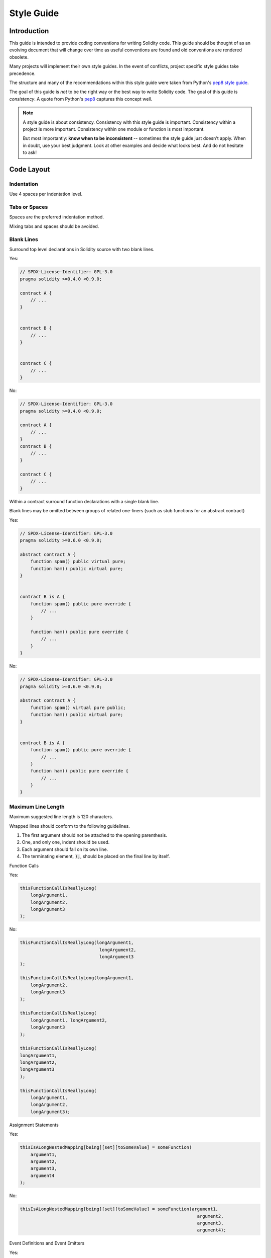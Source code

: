 .. index:: style, coding style

#############
Style Guide
#############

************
Introduction
************

This guide is intended to provide coding conventions for writing Solidity code.
This guide should be thought of as an evolving document that will change over
time as useful conventions are found and old conventions are rendered obsolete.

Many projects will implement their own style guides.  In the event of
conflicts, project specific style guides take precedence.

The structure and many of the recommendations within this style guide were
taken from Python's
`pep8 style guide <https://peps.python.org/pep-0008/>`_.

The goal of this guide is *not* to be the right way or the best way to write
Solidity code.  The goal of this guide is *consistency*.  A quote from Python's
`pep8 <https://peps.python.org/pep-0008/#a-foolish-consistency-is-the-hobgoblin-of-little-minds>`_
captures this concept well.

.. note::

    A style guide is about consistency. Consistency with this style guide is important. Consistency within a project is more important. Consistency within one module or function is most important.

    But most importantly: **know when to be inconsistent** -- sometimes the style guide just doesn't apply. When in doubt, use your best judgment. Look at other examples and decide what looks best. And do not hesitate to ask!


***********
Code Layout
***********


Indentation
===========

Use 4 spaces per indentation level.

Tabs or Spaces
==============

Spaces are the preferred indentation method.

Mixing tabs and spaces should be avoided.

Blank Lines
===========

Surround top level declarations in Solidity source with two blank lines.

Yes:

.. code-block:: solidity

    // SPDX-License-Identifier: GPL-3.0
    pragma solidity >=0.4.0 <0.9.0;

    contract A {
        // ...
    }


    contract B {
        // ...
    }


    contract C {
        // ...
    }

No:

.. code-block:: solidity

    // SPDX-License-Identifier: GPL-3.0
    pragma solidity >=0.4.0 <0.9.0;

    contract A {
        // ...
    }
    contract B {
        // ...
    }

    contract C {
        // ...
    }

Within a contract surround function declarations with a single blank line.

Blank lines may be omitted between groups of related one-liners (such as stub functions for an abstract contract)

Yes:

.. code-block:: solidity

    // SPDX-License-Identifier: GPL-3.0
    pragma solidity >=0.6.0 <0.9.0;

    abstract contract A {
        function spam() public virtual pure;
        function ham() public virtual pure;
    }


    contract B is A {
        function spam() public pure override {
            // ...
        }

        function ham() public pure override {
            // ...
        }
    }

No:

.. code-block:: solidity

    // SPDX-License-Identifier: GPL-3.0
    pragma solidity >=0.6.0 <0.9.0;

    abstract contract A {
        function spam() virtual pure public;
        function ham() public virtual pure;
    }


    contract B is A {
        function spam() public pure override {
            // ...
        }
        function ham() public pure override {
            // ...
        }
    }

.. _maximum_line_length:

Maximum Line Length
===================

Maximum suggested line length is 120 characters.

Wrapped lines should conform to the following guidelines.

1. The first argument should not be attached to the opening parenthesis.
2. One, and only one, indent should be used.
3. Each argument should fall on its own line.
4. The terminating element, :code:`);`, should be placed on the final line by itself.

Function Calls

Yes:

.. code-block:: solidity

    thisFunctionCallIsReallyLong(
        longArgument1,
        longArgument2,
        longArgument3
    );

No:

.. code-block:: solidity

    thisFunctionCallIsReallyLong(longArgument1,
                                  longArgument2,
                                  longArgument3
    );

    thisFunctionCallIsReallyLong(longArgument1,
        longArgument2,
        longArgument3
    );

    thisFunctionCallIsReallyLong(
        longArgument1, longArgument2,
        longArgument3
    );

    thisFunctionCallIsReallyLong(
    longArgument1,
    longArgument2,
    longArgument3
    );

    thisFunctionCallIsReallyLong(
        longArgument1,
        longArgument2,
        longArgument3);

Assignment Statements

Yes:

.. code-block:: solidity

    thisIsALongNestedMapping[being][set][toSomeValue] = someFunction(
        argument1,
        argument2,
        argument3,
        argument4
    );

No:

.. code-block:: solidity

    thisIsALongNestedMapping[being][set][toSomeValue] = someFunction(argument1,
                                                                       argument2,
                                                                       argument3,
                                                                       argument4);

Event Definitions and Event Emitters

Yes:

.. code-block:: solidity

    event LongAndLotsOfArgs(
        address sender,
        address recipient,
        uint256 publicKey,
        uint256 amount,
        bytes32[] options
    );

    emit LongAndLotsOfArgs(
        sender,
        recipient,
        publicKey,
        amount,
        options
    );

No:

.. code-block:: solidity

    event LongAndLotsOfArgs(address sender,
                            address recipient,
                            uint256 publicKey,
                            uint256 amount,
                            bytes32[] options);

    emit LongAndLotsOfArgs(sender,
                      recipient,
                      publicKey,
                      amount,
                      options);

Source File Encoding
====================

UTF-8 or ASCII encoding is preferred.

Imports
=======

Import statements should always be placed at the top of the file.

Yes:

.. code-block:: solidity

    // SPDX-License-Identifier: GPL-3.0
    pragma solidity >=0.4.0 <0.9.0;

    import "./Owned.sol";

    contract A {
        // ...
    }


    contract B is Owned {
        // ...
    }

No:

.. code-block:: solidity

    // SPDX-License-Identifier: GPL-3.0
    pragma solidity >=0.4.0 <0.9.0;

    contract A {
        // ...
    }


    import "./Owned.sol";


    contract B is Owned {
        // ...
    }

Order of Functions
==================

Ordering helps readers identify which functions they can call and to find the constructor and fallback definitions easier.

Functions should be grouped according to their visibility and ordered:

- constructor
- receive function (if exists)
- fallback function (if exists)
- external
- public
- internal
- private

Within a grouping, place the ``view`` and ``pure`` functions last.

Yes:

.. code-block:: solidity

    // SPDX-License-Identifier: GPL-3.0
    pragma solidity >=0.7.0 <0.9.0;
    contract A {
        constructor() {
            // ...
        }

        receive() external payable {
            // ...
        }

        fallback() external {
            // ...
        }

        // External functions
        // ...

        // External functions that are view
        // ...

        // External functions that are pure
        // ...

        // Public functions
        // ...

        // Internal functions
        // ...

        // Private functions
        // ...
    }

No:

.. code-block:: solidity

    // SPDX-License-Identifier: GPL-3.0
    pragma solidity >=0.7.0 <0.9.0;
    contract A {

        // External functions
        // ...

        fallback() external {
            // ...
        }
        receive() external payable {
            // ...
        }

        // Private functions
        // ...

        // Public functions
        // ...

        constructor() {
            // ...
        }

        // Internal functions
        // ...
    }

Whitespace in Expressions
=========================

Avoid extraneous whitespace in the following  situations:

Immediately inside parenthesis, brackets or braces, with the exception of single line function declarations.

Yes:

.. code-block:: solidity

    spam(ham[1], Coin({name: "ham"}));

No:

.. code-block:: solidity

    spam( ham[ 1 ], Coin( { name: "ham" } ) );

Exception:

.. code-block:: solidity

    function singleLine() public { spam(); }

Immediately before a comma, semicolon:

Yes:

.. code-block:: solidity

    function spam(uint i, Coin coin) public;

No:

.. code-block:: solidity

    function spam(uint i , Coin coin) public ;

More than one space around an assignment or other operator to align with another:

Yes:

.. code-block:: solidity

    x = 1;
    y = 2;
    longVariable = 3;

No:

.. code-block:: solidity

    x            = 1;
    y            = 2;
    longVariable = 3;

Do not include a whitespace in the receive and fallback functions:

Yes:

.. code-block:: solidity

    receive() external payable {
        ...
    }

    fallback() external {
        ...
    }

No:

.. code-block:: solidity

    receive () external payable {
        ...
    }

    fallback () external {
        ...
    }


Control Structures
==================

The braces denoting the body of a contract, library, functions and structs
should:

* open on the same line as the declaration
* close on their own line at the same indentation level as the beginning of the
  declaration.
* The opening brace should be preceded by a single space.

Yes:

.. code-block:: solidity

    // SPDX-License-Identifier: GPL-3.0
    pragma solidity >=0.4.0 <0.9.0;

    contract Coin {
        struct Bank {
            address owner;
            uint balance;
        }
    }

No:

.. code-block:: solidity

    // SPDX-License-Identifier: GPL-3.0
    pragma solidity >=0.4.0 <0.9.0;

    contract Coin
    {
        struct Bank {
            address owner;
            uint balance;
        }
    }

The same recommendations apply to the control structures ``if``, ``else``, ``while``,
and ``for``.

Additionally there should be a single space between the control structures
``if``, ``while``, and ``for`` and the parenthetic block representing the
conditional, as well as a single space between the conditional parenthetic
block and the opening brace.

Yes:

.. code-block:: solidity

    if (...) {
        ...
    }

    for (...) {
        ...
    }

No:

.. code-block:: solidity

    if (...)
    {
        ...
    }

    while(...){
    }

    for (...) {
        ...;}

For control structures whose body contains a single statement, omitting the
braces is ok *if* the statement is contained on a single line.

Yes:

.. code-block:: solidity

    if (x < 10)
        x += 1;

No:

.. code-block:: solidity

    if (x < 10)
        someArray.push(Coin({
            name: 'spam',
            value: 42
        }));

For ``if`` blocks which have an ``else`` or ``else if`` clause, the ``else`` should be
placed on the same line as the ``if``'s closing brace. This is an exception compared
to the rules of other block-like structures.

Yes:

.. code-block:: solidity

    if (x < 3) {
        x += 1;
    } else if (x > 7) {
        x -= 1;
    } else {
        x = 5;
    }


    if (x < 3)
        x += 1;
    else
        x -= 1;

No:

.. code-block:: solidity

    if (x < 3) {
        x += 1;
    }
    else {
        x -= 1;
    }

Function Declaration
====================

For short function declarations, it is recommended for the opening brace of the
function body to be kept on the same line as the function declaration.

The closing brace should be at the same indentation level as the function
declaration.

The opening brace should be preceded by a single space.

Yes:

.. code-block:: solidity

    function increment(uint x) public pure returns (uint) {
        return x + 1;
    }

    function increment(uint x) public pure onlyOwner returns (uint) {
        return x + 1;
    }

No:

.. code-block:: solidity

    function increment(uint x) public pure returns (uint)
    {
        return x + 1;
    }

    function increment(uint x) public pure returns (uint){
        return x + 1;
    }

    function increment(uint x) public pure returns (uint) {
        return x + 1;
        }

    function increment(uint x) public pure returns (uint) {
        return x + 1;}

The modifier order for a function should be:

1. Visibility
2. Mutability
3. Virtual
4. Override
5. Custom modifiers

Yes:

.. code-block:: solidity

    function balance(uint from) public view override returns (uint)  {
        return balanceOf[from];
    }

    function increment(uint x) public onlyOwner pure returns (uint) {
        return x + 1;
    }


No:

.. code-block:: solidity

    function balance(uint from) public override view returns (uint)  {
        return balanceOf[from];
    }

    function increment(uint x) onlyOwner public pure returns (uint) {
        return x + 1;
    }

For long function declarations, it is recommended to drop each argument onto
its own line at the same indentation level as the function body.  The closing
parenthesis and opening bracket should be placed on their own line as well at
the same indentation level as the function declaration.

Yes:

.. code-block:: solidity

    function thisFunctionHasLotsOfArguments(
        address a,
        address b,
        address c,
        address d,
        address e,
        address f
    )
        public
    {
        doSomething();
    }

No:

.. code-block:: solidity

    function thisFunctionHasLotsOfArguments(address a, address b, address c,
        address d, address e, address f) public {
        doSomething();
    }

    function thisFunctionHasLotsOfArguments(address a,
                                            address b,
                                            address c,
                                            address d,
                                            address e,
                                            address f) public {
        doSomething();
    }

    function thisFunctionHasLotsOfArguments(
        address a,
        address b,
        address c,
        address d,
        address e,
        address f) public {
        doSomething();
    }

If a long function declaration has modifiers, then each modifier should be
dropped to its own line.

Yes:

.. code-block:: solidity

    function thisFunctionNameIsReallyLong(address x, address y, address z)
        public
        onlyOwner
        priced
        returns (address)
    {
        doSomething();
    }

    function thisFunctionNameIsReallyLong(
        address x,
        address y,
        address z
    )
        public
        onlyOwner
        priced
        returns (address)
    {
        doSomething();
    }

No:

.. code-block:: solidity

    function thisFunctionNameIsReallyLong(address x, address y, address z)
                                          public
                                          onlyOwner
                                          priced
                                          returns (address) {
        doSomething();
    }

    function thisFunctionNameIsReallyLong(address x, address y, address z)
        public onlyOwner priced returns (address)
    {
        doSomething();
    }

    function thisFunctionNameIsReallyLong(address x, address y, address z)
        public
        onlyOwner
        priced
        returns (address) {
        doSomething();
    }

Multiline output parameters and return statements should follow the same style recommended for wrapping long lines found in the :ref:`Maximum Line Length <maximum_line_length>` section.

Yes:

.. code-block:: solidity

    function thisFunctionNameIsReallyLong(
        address a,
        address b,
        address c
    )
        public
        returns (
            address someAddressName,
            uint256 LongArgument,
            uint256 Argument
        )
    {
        doSomething()

        return (
            veryLongReturnArg1,
            veryLongReturnArg2,
            veryLongReturnArg3
        );
    }

No:

.. code-block:: solidity

    function thisFunctionNameIsReallyLong(
        address a,
        address b,
        address c
    )
        public
        returns (address someAddressName,
                 uint256 LongArgument,
                 uint256 Argument)
    {
        doSomething()

        return (veryLongReturnArg1,
                veryLongReturnArg1,
                veryLongReturnArg1);
    }

For constructor functions on inherited contracts whose bases require arguments,
it is recommended to drop the base constructors onto new lines in the same
manner as modifiers if the function declaration is long or hard to read.

Yes:

.. code-block:: solidity

    // SPDX-License-Identifier: GPL-3.0
    pragma solidity >=0.7.0 <0.9.0;
    // Base contracts just to make this compile
    contract B {
        constructor(uint) {
        }
    }


    contract C {
        constructor(uint, uint) {
        }
    }


    contract D {
        constructor(uint) {
        }
    }


    contract A is B, C, D {
        uint x;

        constructor(uint param1, uint param2, uint param3, uint param4, uint param5)
            B(param1)
            C(param2, param3)
            D(param4)
        {
            // do something with param5
            x = param5;
        }
    }

No:

.. code-block:: solidity

    // SPDX-License-Identifier: GPL-3.0
    pragma solidity >=0.7.0 <0.9.0;

    // Base contracts just to make this compile
    contract B {
        constructor(uint) {
        }
    }


    contract C {
        constructor(uint, uint) {
        }
    }


    contract D {
        constructor(uint) {
        }
    }


    contract A is B, C, D {
        uint x;

        constructor(uint param1, uint param2, uint param3, uint param4, uint param5)
        B(param1)
        C(param2, param3)
        D(param4) {
            x = param5;
        }
    }


    contract X is B, C, D {
        uint x;

        constructor(uint param1, uint param2, uint param3, uint param4, uint param5)
            B(param1)
            C(param2, param3)
            D(param4) {
                x = param5;
            }
    }


When declaring short functions with a single statement, it is permissible to do it on a single line.

Permissible:

.. code-block:: solidity

    function shortFunction() public { doSomething(); }

These guidelines for function declarations are intended to improve readability.
Authors should use their best judgment as this guide does not try to cover all
possible permutations for function declarations.

Mappings
========

In variable declarations, do not separate the keyword ``mapping`` from its
type by a space. Do not separate any nested ``mapping`` keyword from its type by
whitespace.

Yes:

.. code-block:: solidity

    mapping(uint => uint) map;
    mapping(address => bool) registeredAddresses;
    mapping(uint => mapping(bool => Data[])) public data;
    mapping(uint => mapping(uint => s)) data;

No:

.. code-block:: solidity

    mapping (uint => uint) map;
    mapping( address => bool ) registeredAddresses;
    mapping (uint => mapping (bool => Data[])) public data;
    mapping(uint => mapping (uint => s)) data;

Variable Declarations
=====================

Declarations of array variables should not have a space between the type and
the brackets.

Yes:

.. code-block:: solidity

    uint[] x;

No:

.. code-block:: solidity

    uint [] x;


Other Recommendations
=====================

* Strings should be quoted with double-quotes instead of single-quotes.

Yes:

.. code-block:: solidity

    str = "foo";
    str = "Hamlet says, 'To be or not to be...'";

No:

.. code-block:: solidity

    str = 'bar';
    str = '"Be yourself; everyone else is already taken." -Oscar Wilde';

* Surround operators with a single space on either side.

Yes:

.. code-block:: solidity
    :force:

    x = 3;
    x = 100 / 10;
    x += 3 + 4;
    x |= y && z;

No:

.. code-block:: solidity
    :force:

    x=3;
    x = 100/10;
    x += 3+4;
    x |= y&&z;

* Operators with a higher priority than others can exclude surrounding
  whitespace in order to denote precedence.  This is meant to allow for
  improved readability for complex statements. You should always use the same
  amount of whitespace on either side of an operator:

Yes:

.. code-block:: solidity

    x = 2**3 + 5;
    x = 2*y + 3*z;
    x = (a+b) * (a-b);

No:

.. code-block:: solidity

    x = 2** 3 + 5;
    x = y+z;
    x +=1;

***************
Order of Layout
***************

Contract elements should be laid out in the following order:

1. Pragma statements
2. Import statements
3. Events
4. Errors
5. Interfaces
6. Libraries
7. Contracts

Inside each contract, library or interface, use the following order:

1. Type declarations
2. State variables
3. Events
4. Errors
5. Modifiers
6. Functions

.. note::

    It might be clearer to declare types close to their use in events or state
    variables.

Yes:

.. code-block:: solidity

    // SPDX-License-Identifier: GPL-3.0
    pragma solidity >=0.8.4 <0.9.0;

    abstract contract Math {
        error DivideByZero();
        function divide(int256 numerator, int256 denominator) public virtual returns (uint256);
    }

No:

.. code-block:: solidity

    // SPDX-License-Identifier: GPL-3.0
    pragma solidity >=0.8.4 <0.9.0;

    abstract contract Math {
        function divide(int256 numerator, int256 denominator) public virtual returns (uint256);
        error DivideByZero();
    }


******************
Naming Conventions
******************

Naming conventions are powerful when adopted and used broadly.  The use of
different conventions can convey significant *meta* information that would
otherwise not be immediately available.

The naming recommendations given here are intended to improve the readability,
and thus they are not rules, but rather guidelines to try and help convey the
most information through the names of things.

Lastly, consistency within a codebase should always supersede any conventions
outlined in this document.


Naming Styles
=============

To avoid confusion, the following names will be used to refer to different
naming styles.

* ``b`` (single lowercase letter)
* ``B`` (single uppercase letter)
* ``lowercase``
* ``UPPERCASE``
* ``UPPER_CASE_WITH_UNDERSCORES``
* ``CapitalizedWords`` (or CapWords)
* ``mixedCase`` (differs from CapitalizedWords by initial lowercase character!)

.. note:: When using initialisms in CapWords, capitalize all the letters of the initialisms. Thus HTTPServerError is better than HttpServerError. When using initialisms in mixedCase, capitalize all the letters of the initialisms, except keep the first one lower case if it is the beginning of the name. Thus xmlHTTPRequest is better than XMLHTTPRequest.


Names to Avoid
==============

* ``l`` - Lowercase letter el
* ``O`` - Uppercase letter oh
* ``I`` - Uppercase letter eye

Never use any of these for single letter variable names.  They are often
indistinguishable from the numerals one and zero.


Contract and Library Names
==========================

* Contracts and libraries should be named using the CapWords style. Examples: ``SimpleToken``, ``SmartBank``, ``CertificateHashRepository``, ``Player``, ``Congress``, ``Owned``.
* Contract and library names should also match their filenames.
* If a contract file includes multiple contracts and/or libraries, then the filename should match the *core contract*. This is not recommended however if it can be avoided.

As shown in the example below, if the contract name is ``Congress`` and the library name is ``Owned``, then their associated filenames should be ``Congress.sol`` and ``Owned.sol``.

Yes:

.. code-block:: solidity

    // SPDX-License-Identifier: GPL-3.0
    pragma solidity >=0.7.0 <0.9.0;

    // Owned.sol
    contract Owned {
        address public owner;

        modifier onlyOwner {
            require(msg.sender == owner);
            _;
        }

        constructor() {
            owner = msg.sender;
        }

        function transferOwnership(address newOwner) public onlyOwner {
            owner = newOwner;
        }
    }

and in ``Congress.sol``:

.. code-block:: solidity

    // SPDX-License-Identifier: GPL-3.0
    pragma solidity >=0.4.0 <0.9.0;

    import "./Owned.sol";


    contract Congress is Owned, TokenRecipient {
        //...
    }

No:

.. code-block:: solidity

    // SPDX-License-Identifier: GPL-3.0
    pragma solidity >=0.7.0 <0.9.0;

    // owned.sol
    contract owned {
        address public owner;

        modifier onlyOwner {
            require(msg.sender == owner);
            _;
        }

        constructor() {
            owner = msg.sender;
        }

        function transferOwnership(address newOwner) public onlyOwner {
            owner = newOwner;
        }
    }

and in ``Congress.sol``:

.. code-block:: solidity

    // SPDX-License-Identifier: GPL-3.0
    pragma solidity ^0.7.0;


    import "./owned.sol";


    contract Congress is owned, tokenRecipient {
        //...
    }

Struct Names
==========================

Structs should be named using the CapWords style. Examples: ``MyCoin``, ``Position``, ``PositionXY``.


Event Names
===========

Events should be named using the CapWords style. Examples: ``Deposit``, ``Transfer``, ``Approval``, ``BeforeTransfer``, ``AfterTransfer``.


Function Names
==============

Functions should use mixedCase. Examples: ``getBalance``, ``transfer``, ``verifyOwner``, ``addMember``, ``changeOwner``.


Function Argument Names
=======================

Function arguments should use mixedCase. Examples: ``initialSupply``, ``account``, ``recipientAddress``, ``senderAddress``, ``newOwner``.

When writing library functions that operate on a custom struct, the struct
should be the first argument and should always be named ``self``.


Local and State Variable Names
==============================

Use mixedCase. Examples: ``totalSupply``, ``remainingSupply``, ``balancesOf``, ``creatorAddress``, ``isPreSale``, ``tokenExchangeRate``.


Constants
=========

Constants should be named with all capital letters with underscores separating
words. Examples: ``MAX_BLOCKS``, ``TOKEN_NAME``, ``TOKEN_TICKER``, ``CONTRACT_VERSION``.


Modifier Names
==============

Use mixedCase. Examples: ``onlyBy``, ``onlyAfter``, ``onlyDuringThePreSale``.


Enums
=====

Enums, in the style of simple type declarations, should be named using the CapWords style. Examples: ``TokenGroup``, ``Frame``, ``HashStyle``, ``CharacterLocation``.


Avoiding Naming Collisions
==========================

* ``singleTrailingUnderscore_``

This convention is suggested when the desired name collides with that of
an existing state variable, function, built-in or otherwise reserved name.

Underscore Prefix for Non-external Functions and Variables
==========================================================

* ``_singleLeadingUnderscore``

This convention is suggested for non-external functions and state variables (``private`` or ``internal``). State variables without a specified visibility are ``internal`` by default.

When designing a smart contract, the public-facing API (functions that can be called by any account)
is an important consideration.
Leading underscores allow you to immediately recognize the intent of such functions,
but more importantly, if you change a function from non-external to external (including ``public``)
and rename it accordingly, this forces you to review every call site while renaming.
This can be an important manual check against unintended external functions
and a common source of security vulnerabilities (avoid find-replace-all tooling for this change).

.. _style_guide_natspec:

*******
NatSpec
*******

Solidity contracts can also contain NatSpec comments. They are written with a
triple slash (``///``) or a double asterisk block (``/** ... */``) and
they should be used directly above function declarations or statements.

For example, the contract from :ref:`a simple smart contract <simple-smart-contract>` with the comments
added looks like the one below:

.. code-block:: solidity

    // SPDX-License-Identifier: GPL-3.0
    pragma solidity >=0.4.16 <0.9.0;

    /// @author The Solidity Team
    /// @title A simple storage example
    contract SimpleStorage {
        uint storedData;

        /// Store `x`.
        /// @param x the new value to store
        /// @dev stores the number in the state variable `storedData`
        function set(uint x) public {
            storedData = x;
        }

        /// Return the stored value.
        /// @dev retrieves the value of the state variable `storedData`
        /// @return the stored value
        function get() public view returns (uint) {
            return storedData;
        }
    }

It is recommended that Solidity contracts are fully annotated using :ref:`NatSpec <natspec>` for all public interfaces (everything in the ABI).

Please see the section about :ref:`NatSpec <natspec>` for a detailed explanation.
